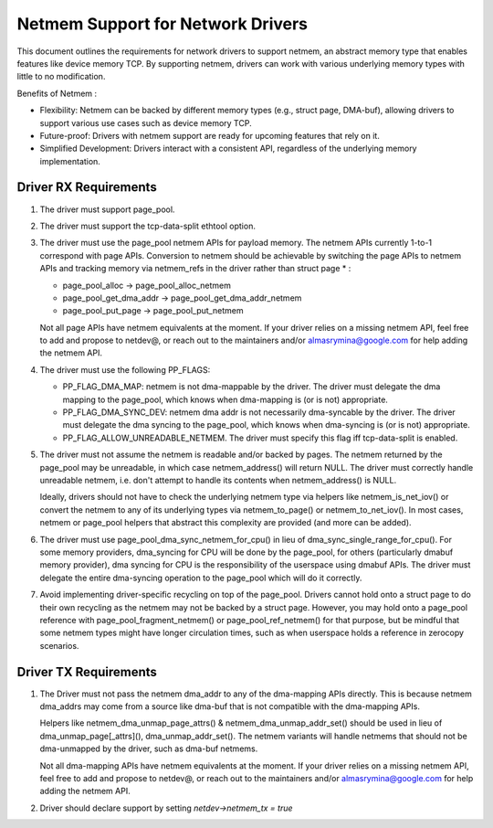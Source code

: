 .. SPDX-License-Identifier: GPL-2.0

==================================
Netmem Support for Network Drivers
==================================

This document outlines the requirements for network drivers to support netmem,
an abstract memory type that enables features like device memory TCP. By
supporting netmem, drivers can work with various underlying memory types
with little to no modification.

Benefits of Netmem :

* Flexibility: Netmem can be backed by different memory types (e.g., struct
  page, DMA-buf), allowing drivers to support various use cases such as device
  memory TCP.
* Future-proof: Drivers with netmem support are ready for upcoming
  features that rely on it.
* Simplified Development: Drivers interact with a consistent API,
  regardless of the underlying memory implementation.

Driver RX Requirements
======================

1. The driver must support page_pool.

2. The driver must support the tcp-data-split ethtool option.

3. The driver must use the page_pool netmem APIs for payload memory. The netmem
   APIs currently 1-to-1 correspond with page APIs. Conversion to netmem should
   be achievable by switching the page APIs to netmem APIs and tracking memory
   via netmem_refs in the driver rather than struct page * :

   - page_pool_alloc -> page_pool_alloc_netmem
   - page_pool_get_dma_addr -> page_pool_get_dma_addr_netmem
   - page_pool_put_page -> page_pool_put_netmem

   Not all page APIs have netmem equivalents at the moment. If your driver
   relies on a missing netmem API, feel free to add and propose to netdev@, or
   reach out to the maintainers and/or almasrymina@google.com for help adding
   the netmem API.

4. The driver must use the following PP_FLAGS:

   - PP_FLAG_DMA_MAP: netmem is not dma-mappable by the driver. The driver
     must delegate the dma mapping to the page_pool, which knows when
     dma-mapping is (or is not) appropriate.
   - PP_FLAG_DMA_SYNC_DEV: netmem dma addr is not necessarily dma-syncable
     by the driver. The driver must delegate the dma syncing to the page_pool,
     which knows when dma-syncing is (or is not) appropriate.
   - PP_FLAG_ALLOW_UNREADABLE_NETMEM. The driver must specify this flag iff
     tcp-data-split is enabled.

5. The driver must not assume the netmem is readable and/or backed by pages.
   The netmem returned by the page_pool may be unreadable, in which case
   netmem_address() will return NULL. The driver must correctly handle
   unreadable netmem, i.e. don't attempt to handle its contents when
   netmem_address() is NULL.

   Ideally, drivers should not have to check the underlying netmem type via
   helpers like netmem_is_net_iov() or convert the netmem to any of its
   underlying types via netmem_to_page() or netmem_to_net_iov(). In most cases,
   netmem or page_pool helpers that abstract this complexity are provided
   (and more can be added).

6. The driver must use page_pool_dma_sync_netmem_for_cpu() in lieu of
   dma_sync_single_range_for_cpu(). For some memory providers, dma_syncing for
   CPU will be done by the page_pool, for others (particularly dmabuf memory
   provider), dma syncing for CPU is the responsibility of the userspace using
   dmabuf APIs. The driver must delegate the entire dma-syncing operation to
   the page_pool which will do it correctly.

7. Avoid implementing driver-specific recycling on top of the page_pool. Drivers
   cannot hold onto a struct page to do their own recycling as the netmem may
   not be backed by a struct page. However, you may hold onto a page_pool
   reference with page_pool_fragment_netmem() or page_pool_ref_netmem() for
   that purpose, but be mindful that some netmem types might have longer
   circulation times, such as when userspace holds a reference in zerocopy
   scenarios.

Driver TX Requirements
======================

1. The Driver must not pass the netmem dma_addr to any of the dma-mapping APIs
   directly. This is because netmem dma_addrs may come from a source like
   dma-buf that is not compatible with the dma-mapping APIs.

   Helpers like netmem_dma_unmap_page_attrs() & netmem_dma_unmap_addr_set()
   should be used in lieu of dma_unmap_page[_attrs](), dma_unmap_addr_set().
   The netmem variants will handle netmems that should
   not be dma-unmapped by the driver, such as dma-buf netmems.

   Not all dma-mapping APIs have netmem equivalents at the moment. If your
   driver relies on a missing netmem API, feel free to add and propose to
   netdev@, or reach out to the maintainers and/or almasrymina@google.com for
   help adding the netmem API.

2. Driver should declare support by setting `netdev->netmem_tx = true`
